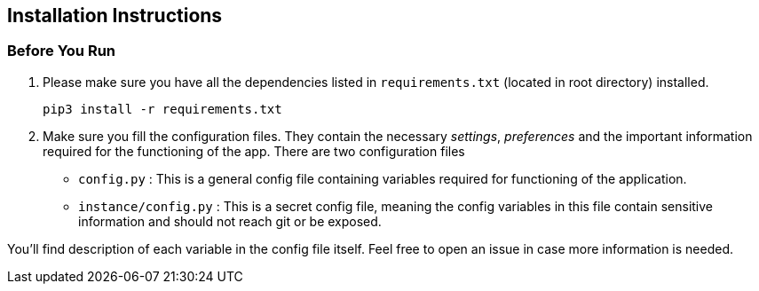 == Installation Instructions ==

=== Before You Run ===

1. Please make sure you have all the dependencies listed in `requirements.txt` (located in root directory) installed.

    pip3 install -r requirements.txt

2. Make sure you fill the configuration files. They contain the necessary _settings_, _preferences_ and the important information required for the functioning of the app. There are two configuration files

  - `config.py` : This is a general config file containing variables required for functioning of the application.
  - `instance/config.py` : This is a secret config file, meaning the config variables in this file contain sensitive information and should not reach git or be exposed.

You'll find description of each variable in the config file itself. Feel free to open an issue in case more information is needed.
